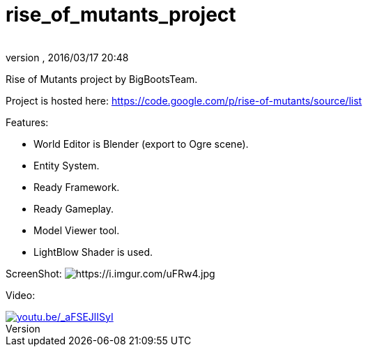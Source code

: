 = rise_of_mutants_project
:author:
:revnumber:
:revdate: 2016/03/17 20:48
:relfileprefix: ../
:imagesdir: ..
ifdef::env-github,env-browser[:outfilesuffix: .adoc]


Rise of Mutants project by BigBootsTeam.

Project is hosted here: link:https://code.google.com/p/rise-of-mutants/source/list[https://code.google.com/p/rise-of-mutants/source/list]

Features:

- World Editor is Blender (export to Ogre scene).

- Entity System.

- Ready Framework.

- Ready Gameplay.

- Model Viewer tool.

- LightBlow Shader is used.

ScreenShot: image:https://i.imgur.com/uFRw4.jpg[https://i.imgur.com/uFRw4.jpg]

Video:

image::jme3/riseofmutants3.jpg[youtu.be/_aFSEJlISyI,width="",height="",link="https://youtu.be/_aFSEJlISyI"]
